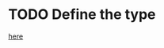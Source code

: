 * TODO Define the type
[[file:full_search.hpp::auto length = std::distance(p_first, p_last);][here]]
